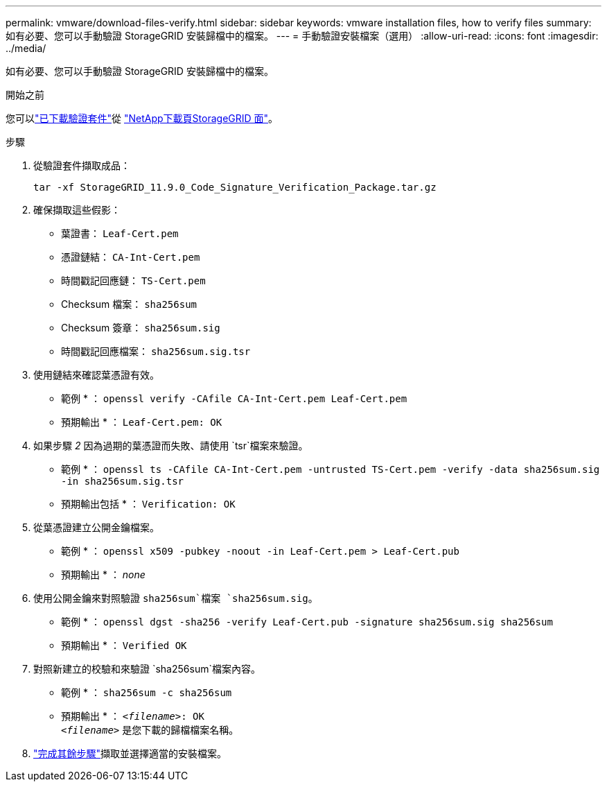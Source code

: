---
permalink: vmware/download-files-verify.html 
sidebar: sidebar 
keywords: vmware installation files, how to verify files 
summary: 如有必要、您可以手動驗證 StorageGRID 安裝歸檔中的檔案。 
---
= 手動驗證安裝檔案（選用）
:allow-uri-read: 
:icons: font
:imagesdir: ../media/


[role="lead"]
如有必要、您可以手動驗證 StorageGRID 安裝歸檔中的檔案。

.開始之前
您可以link:../vmware/downloading-and-extracting-storagegrid-installation-files.html#vmware-download-verification-package["已下載驗證套件"]從 https://mysupport.netapp.com/site/products/all/details/storagegrid/downloads-tab["NetApp下載頁StorageGRID 面"^]。

.步驟
. 從驗證套件擷取成品：
+
`tar -xf StorageGRID_11.9.0_Code_Signature_Verification_Package.tar.gz`

. 確保擷取這些假影：
+
** 葉證書： `Leaf-Cert.pem`
** 憑證鏈結： `CA-Int-Cert.pem`
** 時間戳記回應鏈： `TS-Cert.pem`
** Checksum 檔案： `sha256sum`
** Checksum 簽章： `sha256sum.sig`
** 時間戳記回應檔案： `sha256sum.sig.tsr`


. 使用鏈結來確認葉憑證有效。
+
* 範例 * ： `openssl verify -CAfile CA-Int-Cert.pem Leaf-Cert.pem`

+
* 預期輸出 * ： `Leaf-Cert.pem: OK`

. 如果步驟 _2_ 因為過期的葉憑證而失敗、請使用 `tsr`檔案來驗證。
+
* 範例 * ： `openssl ts -CAfile CA-Int-Cert.pem -untrusted TS-Cert.pem -verify -data sha256sum.sig -in sha256sum.sig.tsr`

+
* 預期輸出包括 * ： `Verification: OK`

. 從葉憑證建立公開金鑰檔案。
+
* 範例 * ： `openssl x509 -pubkey -noout -in Leaf-Cert.pem > Leaf-Cert.pub`

+
* 預期輸出 * ： _none_

. 使用公開金鑰來對照驗證 `sha256sum`檔案 `sha256sum.sig`。
+
* 範例 * ： `openssl dgst -sha256 -verify Leaf-Cert.pub -signature sha256sum.sig sha256sum`

+
* 預期輸出 * ： `Verified OK`

. 對照新建立的校驗和來驗證 `sha256sum`檔案內容。
+
* 範例 * ： `sha256sum -c sha256sum`

+
* 預期輸出 * ： `_<filename>_: OK` +
`_<filename>_` 是您下載的歸檔檔案名稱。

. link:../vmware/downloading-and-extracting-storagegrid-installation-files.html["完成其餘步驟"]擷取並選擇適當的安裝檔案。

